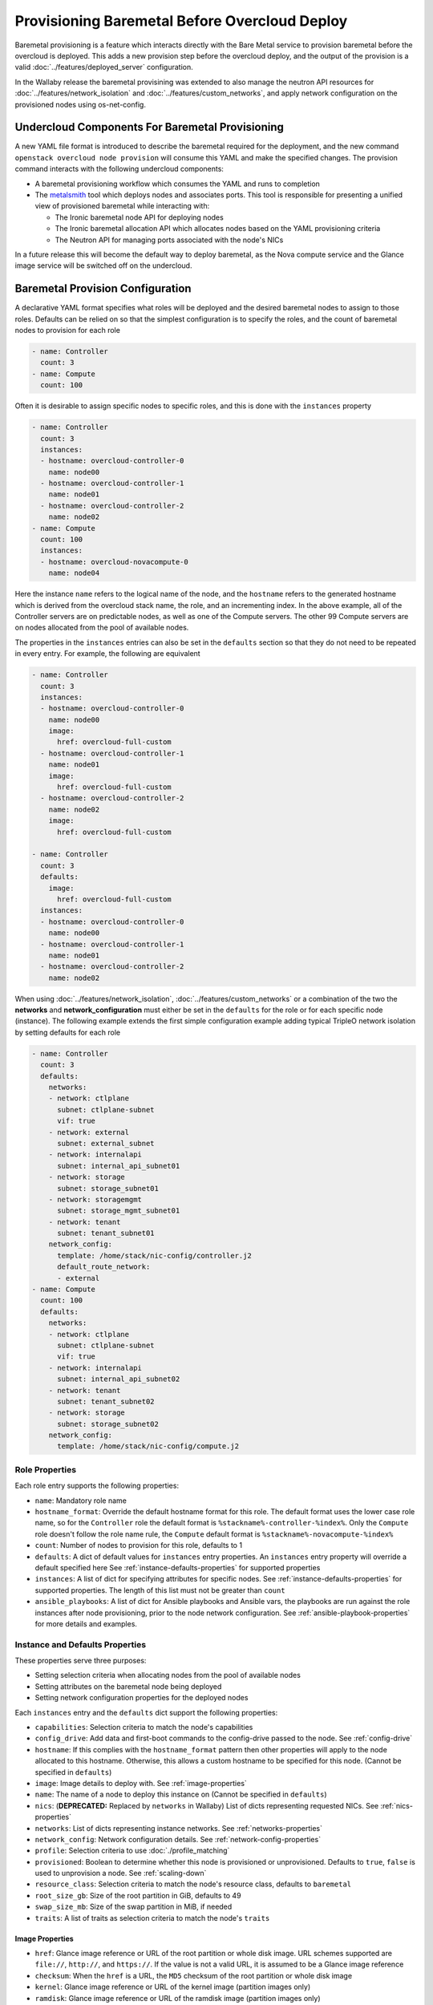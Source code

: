.. _baremetal_provision:

Provisioning Baremetal Before Overcloud Deploy
==============================================

Baremetal provisioning is a feature which interacts directly with the
Bare Metal service to provision baremetal before the overcloud is deployed.
This adds a new provision step before the overcloud deploy, and the output of
the provision is a valid :doc:`../features/deployed_server` configuration.

In the Wallaby release the baremetal provisining was extended to also manage
the neutron API resources for :doc:`../features/network_isolation` and
:doc:`../features/custom_networks`, and apply network configuration on the
provisioned nodes using os-net-config.

Undercloud Components For Baremetal Provisioning
------------------------------------------------

A new YAML file format is introduced to describe the baremetal required for
the deployment, and the new command ``openstack overcloud node provision``
will consume this YAML and make the specified changes. The provision command
interacts with the following undercloud components:

* A baremetal provisioning workflow which consumes the YAML and runs to
  completion

* The `metalsmith`_ tool which deploys nodes and associates ports. This tool is
  responsible for presenting a unified view of provisioned baremetal while
  interacting with:

  * The Ironic baremetal node API for deploying nodes

  * The Ironic baremetal allocation API which allocates nodes based on the YAML
    provisioning criteria

  * The Neutron API for managing ports associated with the node's NICs


In a future release this will become the default way to deploy baremetal, as
the Nova compute service and the Glance image service will be switched off on
the undercloud.

Baremetal Provision Configuration
---------------------------------

A declarative YAML format specifies what roles will be deployed and the
desired baremetal nodes to assign to those roles. Defaults can be relied on
so that the simplest configuration is to specify the roles, and the count of
baremetal nodes to provision for each role

.. code-block:: yaml

  - name: Controller
    count: 3
  - name: Compute
    count: 100

Often it is desirable to assign specific nodes to specific roles, and this is
done with the ``instances`` property

.. code-block:: yaml

  - name: Controller
    count: 3
    instances:
    - hostname: overcloud-controller-0
      name: node00
    - hostname: overcloud-controller-1
      name: node01
    - hostname: overcloud-controller-2
      name: node02
  - name: Compute
    count: 100
    instances:
    - hostname: overcloud-novacompute-0
      name: node04

Here the instance ``name`` refers to the logical name of the node, and the
``hostname`` refers to the generated hostname which is derived from the
overcloud stack name, the role, and an incrementing index. In the above
example, all of the Controller servers are on predictable nodes, as well as
one of the Compute servers. The other 99 Compute servers are on nodes
allocated from the pool of available nodes.

The properties in the ``instances`` entries can also be set in the
``defaults`` section so that they do not need to be repeated in every entry.
For example, the following are equivalent

.. code-block:: yaml

  - name: Controller
    count: 3
    instances:
    - hostname: overcloud-controller-0
      name: node00
      image:
        href: overcloud-full-custom
    - hostname: overcloud-controller-1
      name: node01
      image:
        href: overcloud-full-custom
    - hostname: overcloud-controller-2
      name: node02
      image:
        href: overcloud-full-custom

  - name: Controller
    count: 3
    defaults:
      image:
        href: overcloud-full-custom
    instances:
    - hostname: overcloud-controller-0
      name: node00
    - hostname: overcloud-controller-1
      name: node01
    - hostname: overcloud-controller-2
      name: node02

When using :doc:`../features/network_isolation`,
:doc:`../features/custom_networks` or a combination of the two the **networks**
and **network_configuration** must either be set in the ``defaults`` for the
role or for each specific node (instance). The following example extends the
first simple configuration example adding typical TripleO network isolation by
setting defaults for each role

.. code-block:: yaml

  - name: Controller
    count: 3
    defaults:
      networks:
      - network: ctlplane
        subnet: ctlplane-subnet
        vif: true
      - network: external
        subnet: external_subnet
      - network: internalapi
        subnet: internal_api_subnet01
      - network: storage
        subnet: storage_subnet01
      - network: storagemgmt
        subnet: storage_mgmt_subnet01
      - network: tenant
        subnet: tenant_subnet01
      network_config:
        template: /home/stack/nic-config/controller.j2
        default_route_network:
        - external
  - name: Compute
    count: 100
    defaults:
      networks:
      - network: ctlplane
        subnet: ctlplane-subnet
        vif: true
      - network: internalapi
        subnet: internal_api_subnet02
      - network: tenant
        subnet: tenant_subnet02
      - network: storage
        subnet: storage_subnet02
      network_config:
        template: /home/stack/nic-config/compute.j2


Role Properties
^^^^^^^^^^^^^^^

Each role entry supports the following properties:

* ``name``: Mandatory role name

* ``hostname_format``: Override the default hostname format for this role. The
  default format uses the lower case role name, so for the ``Controller`` role the
  default format is ``%stackname%-controller-%index%``. Only the ``Compute`` role
  doesn't follow the role name rule, the ``Compute`` default format is
  ``%stackname%-novacompute-%index%``

* ``count``: Number of nodes to provision for this role, defaults to 1

* ``defaults``: A dict of default values for ``instances`` entry properties. An
  ``instances`` entry property will override a default specified here See
  :ref:`instance-defaults-properties` for supported properties

* ``instances``: A list of dict for specifying attributes for specific nodes.
  See :ref:`instance-defaults-properties` for supported properties. The length
  of this list must not be greater than ``count``

* ``ansible_playbooks``: A list of dict for Ansible playbooks and Ansible vars,
  the playbooks are run against the role instances after node provisioning,
  prior to the node network configuration. See
  :ref:`ansible-playbook-properties` for more details and examples.

.. _instance-defaults-properties:

Instance and Defaults Properties
^^^^^^^^^^^^^^^^^^^^^^^^^^^^^^^^

These properties serve three purposes:

* Setting selection criteria when allocating nodes from the pool of available nodes

* Setting attributes on the baremetal node being deployed

* Setting network configuration properties for the deployed nodes

Each ``instances`` entry and the ``defaults`` dict support the following properties:

* ``capabilities``: Selection criteria to match the node's capabilities

* ``config_drive``: Add data and first-boot commands to the config-drive passed
  to the node. See :ref:`config-drive`

* ``hostname``: If this complies with the ``hostname_format`` pattern then
  other properties will apply to the node allocated to this hostname.
  Otherwise, this allows a custom hostname to be specified for this node.
  (Cannot be specified in ``defaults``)

* ``image``: Image details to deploy with. See :ref:`image-properties`

* ``name``: The name of a node to deploy this instance on (Cannot be specified
  in ``defaults``)

* ``nics``: (**DEPRECATED:** Replaced by ``networks`` in Wallaby) List of
  dicts representing requested NICs. See :ref:`nics-properties`

* ``networks``: List of dicts representing instance networks. See
  :ref:`networks-properties`

* ``network_config``: Network configuration details. See
  :ref:`network-config-properties`

* ``profile``: Selection criteria to use :doc:`./profile_matching`

* ``provisioned``: Boolean to determine whether this node is provisioned or
  unprovisioned. Defaults to ``true``, ``false`` is used to unprovision a node.
  See :ref:`scaling-down`

* ``resource_class``: Selection criteria to match the node's resource class,
  defaults to ``baremetal``

* ``root_size_gb``: Size of the root partition in GiB, defaults to 49

* ``swap_size_mb``: Size of the swap partition in MiB, if needed

* ``traits``: A list of traits as selection criteria to match the node's ``traits``

.. _image-properties:

Image Properties
________________

* ``href``: Glance image reference or URL of the root partition or whole disk
  image. URL schemes supported are ``file://``, ``http://``, and ``https://``.
  If the value is not a valid URL, it is assumed to be a Glance image reference

* ``checksum``: When the ``href`` is a URL, the ``MD5`` checksum of the root
  partition or whole disk image

* ``kernel``: Glance image reference or URL of the kernel image (partition images only)

* ``ramdisk``: Glance image reference or URL of the ramdisk image (partition images only)


.. _networks-properties:

Networks Properties
___________________

The ``instances`` ``networks`` property supports a list of dicts, one dict per
network.

* ``network``: Neutron network to create the port for this network:

* ``fixed_ip``: Specific IP address to use for this network

* ``network``: Neutron network to create the port for this network

* ``subnet``: Neutron subnet to create the port for this network

* ``port``: Existing Neutron port to use instead of creating one

* ``vif``: When ``true`` the network is attached as VIF (virtual-interface) by
  metalsmith/ironic. When ``false`` the baremetal provisioning workflow creates
  the Neutron API resource, but no VIF attachment happens in metalsmith/ironic.
  (Typically only the provisioning network (``ctlplane``) has this set to
  ``true``.)

By default there is one network representing

.. code-block:: yaml

  - network: ctlplane
    vif: true

Other valid network entries would be

.. code-block:: yaml

  - network: ctlplane
    fixed_ip: 192.168.24.8
    vif: true
  - port: overcloud-controller-0-ctlplane
  - network: internal_api
    subnet: internal_api_subnet01

.. _network-config-properties:

Network Config Properties
_________________________

The ``network_config`` property contains os-net-config related properties.

* ``template``: The ansible j2 nic config template to use when
  applying node network configuration. (default:
  ``templates/net_config_bridge.j2``)

* ``physical_bridge_name``:  Name of the OVS bridge to create for accessing
  external networks. (default: ``br-ex``)

* ``public_interface_name``: Which interface to add to the public bridge
  (default: ``nic1``)

* ``network_deployment_actions``: When to apply network configuration changes,
  allowed values are CREATE and UPDATE. (default: ``CREATE``)

* ``net_config_data_lookup``: Per node and/or per node group os-net-config nic
  mapping config.

* ``default_route_network``: The network to use for the default route (default:
  ``ctlplane``)

* ``networks_skip_config``: List of networks that should be skipped when
  configuring node networking

* ``dns_search_domains``: A list of DNS search domains to be added (in order)
  to resolv.conf.

* ``bond_interface_ovs_options``: The ovs_options or bonding_options string for
  the bond interface. Set things like lacp=active and/or bond_mode=balance-slb
  for OVS bonds or like mode=4 for Linux bonds using this option.

.. _nics-properties:

Nics Properties
_______________

The ``instances`` ``nics`` property supports a list of dicts, one dict per NIC.

* ``fixed_ip``: Specific IP address to use for this NIC

* ``network``: Neutron network to create the port for this NIC

* ``subnet``: Neutron subnet to create the port for this NIC

* ``port``: Existing Neutron port to use instead of creating one

By default there is one NIC representing

.. code-block:: yaml

  - network: ctlplane

Other valid NIC entries would be

.. code-block:: yaml

  - subnet: ctlplane-subnet
    fixed_ip: 192.168.24.8
  - port: overcloud-controller-0-ctlplane

.. _config-drive:

Config Drive
____________

The ``instances`` ``config_drive`` property supports two sub-properties:

* ``cloud_config``: Dict of cloud-init `cloud-config`_ data for tasks to run on
  node boot. A task specified in an ``instances`` ``cloud_config`` will
  overwrite a task with the same name in in ``defaults`` ``cloud_config``.

* ``meta_data``: Extra metadata to include with the config-drive cloud-init
  metadata. This will be added to the generated metadata ``public_keys``,
  ``uuid``, ``name``, ``hostname``, and ``instance-type`` which is set to
  the role name. Cloud-init makes this metadata available as `instance-data`_.
  A key specified in an ``instances`` ``meta_data`` entry will overwrite the
  same key in ``defaults`` ``meta_data``.

Below are some examples of what can be done with ``config_drive``.

Run arbitrary scripts on first boot:

.. code-block:: yaml

  config_drive:
    cloud_config:
      bootcmd:
        # temporary workaround to allow steering in ConnectX-3 devices
        - echo "options mlx4_core log_num_mgm_entry_size=-1" >> /etc/modprobe.d/mlx4.conf
        - /sbin/dracut --force

Enable and configure ntp:

.. code-block:: yaml

  config_drive:
    cloud_config:
      enabled: true
      ntp_client: chrony  # Uses cloud-init default chrony configuration

Allow root ssh login (for development environments only):

.. code-block:: yaml

  config_drive:
    cloud_config:
      ssh_pwauth: true
      disable_root: false
      chpasswd:
        list: |-
          root:sekrit password
        expire: False

Use values from custom metadata:

.. code-block:: yaml

  config_drive:
    meta_data:
      foo: bar
    cloud_config:
      runcmd:
        - echo The value of foo is `jq .foo < /run/cloud-init/instance-data.json`


.. _ansible-playbook-properties:

Ansible Playbooks
-----------------

The role ``ansible_playbooks`` takes a list of playbook definitions, supporting
the ``playbook`` and ``extra_vars`` sub-properties.

* ``playbook``: The path (relative to the roles definition YAML file) to the
  ansible playbook.

* ``extra_vars``: Extra Ansible variables to set when running the playbook.

.. note:: Playbooks only run if '--network-config' is enabled.

Run arbitrary playbooks:

.. code-block:: yaml

  ansible_playbooks:
    - playbook: a_playbook.yaml
    - playbook: b_playbook.yaml

Run arbitrary playbooks with extra variables defined for one of the playbooks:

.. code-block:: yaml

  ansible_playbooks:
    - playbook: a_playbook.yaml
      extra_vars:
        param1: value1
        param2: value2
    - playbook: b_playbook.yaml

.. _deploying-the-overcloud:

Deploying the Overcloud
-----------------------

This example assumes that the baremetal provision configuration file has the
filename ``~/overcloud_baremetal_deploy.yaml`` and the resulting deployed
server environment file is ``~/overcloud-baremetal-deployed.yaml``. It also
assumes overcloud networks are pre-deployed using the ``openstack overcloud
network provision`` command and the deployed networks environment file is
``~/overcloud-networks-deployed.yaml``.

The baremetal nodes are provisioned with the following command::

  openstack overcloud node provision \
    --stack overcloud \
    --network-config \
    --output ~/overcloud-baremetal-deployed.yaml \
    ~/overcloud_baremetal_deploy.yaml

.. note:: Removing the ``--network-config`` argument will disable the management
          of non-VIF networks and post node provisioning network configuration
          with os-net-config via ansible.

The overcloud can then be deployed using the output from the provision command::

  openstack overcloud deploy \
    -e /usr/share/openstack-tripleo-heat-templates/environments/deployed-server-environment.yaml \
    -e ~/overcloud-networks-deployed.yaml \
    -e ~/overcloud-baremetal-deployed.yaml \
    --deployed-server \
    --disable-validations \ # optional, see note below
    # other CLI arguments

.. note::
    The validation which is part of `openstack overcloud node
    provision` may fail with the default overcloud image unless the
    Ironic node has more than 4 GB of RAM. For example, a VBMC node
    provisioned with 4096 MB of memory failed because the image size
    plus the reserved RAM size were not large enough (Image size: 4340
    MiB, Memory size: 3907 MiB).

Viewing Provisioned Node Details
--------------------------------

The commands ``openstack baremetal node list`` and ``openstack baremetal node
show`` continue to show the details of all nodes, however there are some new
commands which show a further view of the provisioned nodes.

The `metalsmith`_ tool provides a unified view of provisioned nodes, along with
allocations and neutron ports. This is similar to what Nova provides when it
is managing baremetal nodes using the Ironic driver. To list all nodes
managed by metalsmith, run::

  metalsmith list

The baremetal allocation API keeps an association of nodes to hostnames,
which can be seen by running::

  openstack baremetal allocation list

The allocation record UUID will be the same as the Instance UUID for the node
which is allocated. The hostname can be seen in the allocation record, but it
can also be seen in the ``openstack baremetal node show`` property
``instance_info``, ``display_name``.


Scaling the Overcloud
---------------------

Scaling Up
^^^^^^^^^^

To scale up an existing overcloud, edit ``~/overcloud_baremetal_deploy.yaml``
to increment the ``count`` in the roles to be scaled up (and add any desired
``instances`` entries) then repeat the :ref:`deploying-the-overcloud` steps.

.. _scaling-down:

Scaling Down
^^^^^^^^^^^^

Scaling down is done with the ``openstack overcloud node delete`` command but
the nodes to delete are not passed as command arguments.

To scale down an existing overcloud edit
``~/overcloud_baremetal_deploy.yaml`` to decrement the ``count`` in the roles
to be scaled down, and also ensure there is an ``instances`` entry for each
node being unprovisioned which contains the following:

* The ``name`` of the baremetal node to remove from the overcloud

* The ``hostname`` which is assigned to that node

* A ``provisioned: false`` property

* A YAML comment explaining the reason for making the node unprovisioned (optional)

For example the following would remove ``overcloud-compute-1``

.. code-block:: yaml

  - name: Compute
    count: 1
    instances:
    - hostname: overcloud-compute-0
      name: node10
      # Removed from deployment due to disk failure
      provisioned: false
    - hostname: overcloud-compute-1
      name: node11

Then the delete command will be called with ``--baremetal-deployment``
instead of passing node arguments::

  openstack overcloud node delete \
  --stack overcloud \
  --baremetal-deployment ~/overcloud_baremetal_deploy.yaml

Before any node is deleted, a list of nodes to delete is displayed
with a confirmation prompt.

What to do when scaling back up depends on the situation. If the scale-down
was to temporarily remove baremetal which is later restored, then the
scale-up can increment the ``count`` and set ``provisioned: true`` on nodes
which were previously ``provisioned: false``. If that baremetal node is not
going to be re-used in that role then the ``provisioned: false`` can remain
indefinitely and the scale-up can specify a new ``instances`` entry, for
example

.. code-block:: yaml

  - name: Compute
    count: 2
    instances:
    - hostname: overcloud-compute-0
      name: node10
      # Removed from deployment due to disk failure
      provisioned: false
    - hostname: overcloud-compute-1
      name: node11
    - hostname: overcloud-compute-2
      name: node12


Unprovisioning All Nodes
^^^^^^^^^^^^^^^^^^^^^^^^

After ``openstack overcloud delete`` is called, all of the baremetal nodes
can be unprovisioned without needing to edit
``~/overcloud_baremetal_deploy.yaml`` by running the unprovision command with
the ``--all`` argument::

  openstack overcloud node unprovision --all \
    --stack overcloud \
    --network-ports \
    ~/overcloud_baremetal_deploy.yaml

.. note:: Removing the ``--network-ports`` argument will disable the management
          of non-VIF networks, non-VIF ports will _not_ be deleted in that
          case.

.. _metalsmith: https://docs.openstack.org/metalsmith/

.. _cloud-config: https://cloudinit.readthedocs.io/en/latest/topics/examples.html

.. _instance-data: https://cloudinit.readthedocs.io/en/latest/topics/instancedata.html
